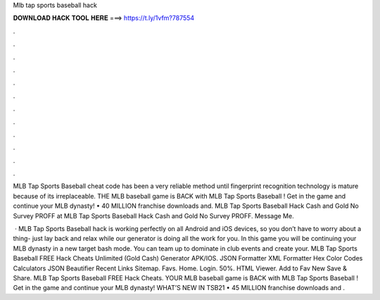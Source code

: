 Mlb tap sports baseball hack



𝐃𝐎𝐖𝐍𝐋𝐎𝐀𝐃 𝐇𝐀𝐂𝐊 𝐓𝐎𝐎𝐋 𝐇𝐄𝐑𝐄 ===> https://t.ly/1vfm?787554



.



.



.



.



.



.



.



.



.



.



.



.

MLB Tap Sports Baseball cheat code has been a very reliable method until fingerprint recognition technology is mature because of its irreplaceable. THE MLB baseball game is BACK with MLB Tap Sports Baseball ! Get in the game and continue your MLB dynasty! • 40 MILLION franchise downloads and. MLB Tap Sports Baseball Hack Cash and Gold No Survey PROFF at MLB Tap Sports Baseball Hack Cash and Gold No Survey PROFF. Message Me.

 · MLB Tap Sports Baseball hack is working perfectly on all Android and iOS devices, so you don’t have to worry about a thing- just lay back and relax while our generator is doing all the work for you. In this game you will be continuing your MLB dynasty in a new target bash mode. You can team up to dominate in club events and create your. MLB Tap Sports Baseball FREE Hack Cheats Unlimited (Gold Cash) Generator APK/IOS. JSON Formatter XML Formatter Hex Color Codes Calculators JSON Beautifier Recent Links Sitemap. Favs. Home. Login. 50%. HTML Viewer. Add to Fav New Save & Share. MLB Tap Sports Baseball FREE Hack Cheats. YOUR MLB baseball game is BACK with MLB Tap Sports Baseball ! Get in the game and continue your MLB dynasty! WHAT’S NEW IN TSB21 • 45 MILLION franchise downloads and .
